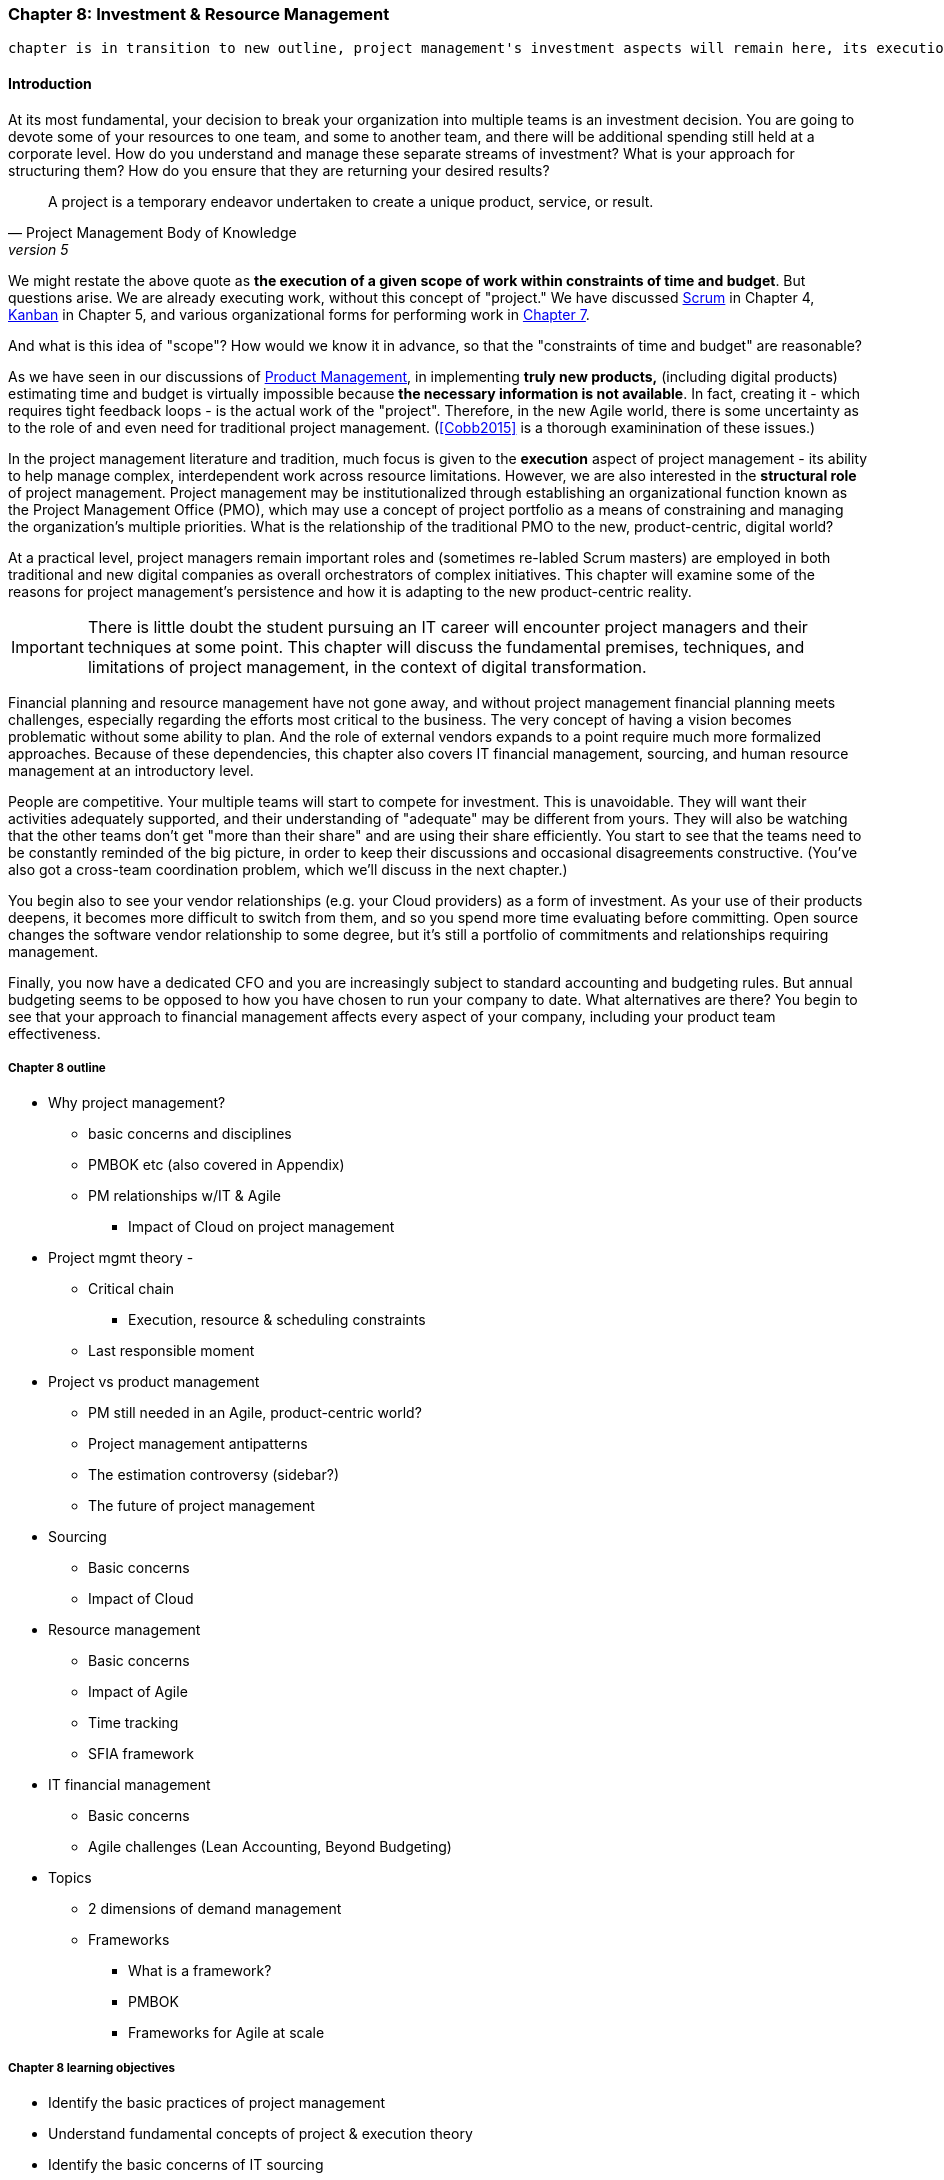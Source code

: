 === Chapter 8: Investment & Resource Management

 chapter is in transition to new outline, project management's investment aspects will remain here, its execution aspects will move to chapter 9

==== Introduction

At its most fundamental, your decision to break your organization into multiple teams is an investment decision. You are going to devote some of your resources to one team, and some to another team, and there will be additional spending still held at a corporate level. How do you understand and manage these separate streams of investment? What is your approach for structuring them? How do you ensure that they are returning your desired results?

[quote, Project Management Body of Knowledge, version 5]
A project is a temporary endeavor undertaken to create a unique product, service, or result.

We might restate the above quote as *the execution of a given scope of work within constraints of time and budget*. But questions arise. We are already executing work, without this concept of "project." We have discussed xref:2.0.4_03-scrum[Scrum] in Chapter 4, xref:2.05.02-kanban[Kanban] in Chapter 5, and various organizational forms for performing work in xref:3.07.00-Chap-7[Chapter 7].

And what is this idea of "scope"? How would we know it in advance, so that the "constraints of time and budget" are reasonable?

As we have seen in our discussions of  xref:2_04.00-product-mgmt[Product Management], in implementing *truly new products,* (including digital products) estimating time and budget is virtually impossible because *the necessary information is not available*. In fact, creating it - which requires tight feedback loops - is the actual work of the "project". Therefore, in the new Agile world, there is some uncertainty as to the role of and even need for traditional project management. (<<Cobb2015>> is a thorough examinination of these issues.)

In the project management literature and tradition, much focus is given to the *execution* aspect of project management - its ability to help manage complex, interdependent work across resource limitations. However, we are also interested in the *structural role* of project management. Project management may be institutionalized through establishing an organizational function known as the Project Management Office (PMO), which may use a concept of project portfolio as a means of constraining and managing the organization's multiple priorities. What is the relationship of the traditional PMO to the new, product-centric, digital world?

At a practical level, project managers remain important roles and (sometimes re-labled Scrum masters) are employed in both traditional and new digital companies as overall orchestrators of complex initiatives. This chapter will examine some of the reasons for project management's persistence and how it is adapting to the new product-centric reality.

IMPORTANT: There is little doubt the student pursuing an IT career will encounter project managers and their techniques at some point. This chapter will discuss the fundamental premises, techniques, and limitations of project management, in the context of digital transformation.

Financial planning and resource management have not gone away, and without project management financial planning meets challenges, especially regarding the efforts most critical to the business. The very concept of having a vision becomes problematic without some ability to plan. And the role of external vendors expands to a point require much more formalized approaches. Because of these dependencies, this chapter also covers IT financial management, sourcing, and human resource management at an introductory level.

People are competitive. Your multiple teams will start to compete for investment. This is unavoidable. They will want their activities adequately supported, and their understanding of "adequate" may be different from yours. They will also be watching that the other teams don't get "more than their share" and are using their share efficiently. You start to see that the teams need to be constantly reminded of the big picture, in order to keep their discussions and occasional disagreements constructive. (You've also got a cross-team coordination problem, which we'll discuss in the next chapter.)

You begin also to see your vendor relationships (e.g. your Cloud providers) as a form of investment. As your use of their products deepens, it becomes more difficult to switch from them, and so you spend more time evaluating before committing. Open source changes the software vendor relationship to some degree, but it's still a portfolio of commitments and relationships requiring management.

Finally, you now have a dedicated CFO and you are increasingly subject to standard accounting and budgeting rules. But annual budgeting seems to be opposed to how you have chosen to run your company to date. What alternatives are there? You begin to see that your approach to financial management affects every aspect of your company, including your product team effectiveness.

===== Chapter 8 outline

* Why project management?
** basic concerns and disciplines
** PMBOK etc (also covered in Appendix)
** PM relationships w/IT & Agile
*** Impact of Cloud on project management

* Project mgmt theory -

** Critical chain
*** Execution, resource & scheduling constraints
** Last responsible moment

* Project vs product management
** PM still needed in an Agile, product-centric world?
** Project management antipatterns
** The estimation controversy (sidebar?)
** The future of project management

* Sourcing
** Basic concerns
** Impact of Cloud

* Resource management
** Basic concerns
** Impact of Agile
** Time tracking
** SFIA framework

* IT financial management
** Basic concerns
** Agile challenges (Lean Accounting, Beyond Budgeting)

* Topics
** 2 dimensions of demand management
** Frameworks
*** What is a framework?
*** PMBOK
*** Frameworks for Agile at scale

===== Chapter 8 learning objectives
* Identify the basic practices of project management
* Understand fundamental concepts of project & execution theory
* Identify the basic concerns of IT sourcing
* Identify the basic concerns of IT resource management
* Identify the basic concerns of IT financial management
* Identify and describe basic concerns of vendor management and their application to digital organizations increasingly relying on Cloud providers and open source software.
* Identify and describe issues of financial planning and budgeting as they affect digital product delivery in an uncertain and dynamic marketplace.

 Funding value streams vs funding projects
 incorporate Leybourn review
